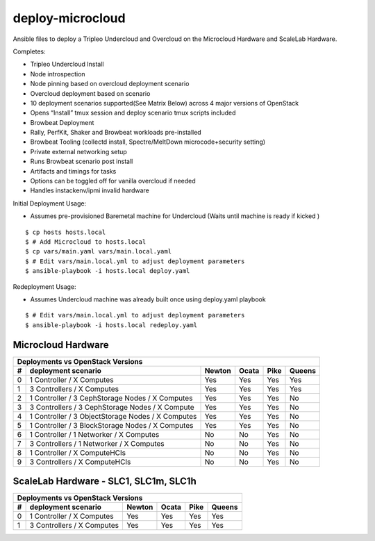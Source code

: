 deploy-microcloud
=================

Ansible files to deploy a Tripleo Undercloud and Overcloud on the
Microcloud Hardware and ScaleLab Hardware.

Completes:

* Tripleo Undercloud Install
* Node introspection
* Node pinning based on overcloud deployment scenario
* Overcloud deployment based on scenario
* 10 deployment scenarios supported(See Matrix Below) across 4 major versions of OpenStack
* Opens “Install” tmux session and deploy scenario tmux scripts included
* Browbeat Deployment
* Rally, PerfKit, Shaker and Browbeat workloads pre-installed
* Browbeat Tooling (collectd install, Spectre/MeltDown microcode+security setting)
* Private external networking setup
* Runs Browbeat scenario post install
* Artifacts and timings for tasks
* Options can be toggled off for vanilla overcloud if needed
* Handles instackenv/ipmi invalid hardware


Initial Deployment Usage:

* Assumes pre-provisioned Baremetal machine for Undercloud (Waits until machine is ready if kicked )

::

    $ cp hosts hosts.local
    $ # Add Microcloud to hosts.local
    $ cp vars/main.yaml vars/main.local.yaml
    $ # Edit vars/main.local.yml to adjust deployment parameters
    $ ansible-playbook -i hosts.local deploy.yaml

Redeployment Usage:

* Assumes Undercloud machine was already built once using deploy.yaml playbook

::

    $ # Edit vars/main.local.yml to adjust deployment parameters
    $ ansible-playbook -i hosts.local redeploy.yaml


Microcloud Hardware
-------------------

=  =================================================  ======  =====  ====  ======
Deployments vs OpenStack Versions
---------------------------------------------------------------------------------
#  deployment scenario                                Newton  Ocata  Pike  Queens
=  =================================================  ======  =====  ====  ======
0  1 Controller / X Computes                          Yes     Yes    Yes   Yes
1  3 Controllers / X Computes                         Yes     Yes    Yes   Yes
2  1 Controller / 3 CephStorage Nodes / X Computes    Yes     Yes    Yes   No
3  3 Controllers / 3 CephStorage Nodes / X Compute    Yes     Yes    Yes   No
4  1 Controller / 3 ObjectStorage Nodes / X Computes  Yes     Yes    Yes   No
5  1 Controller / 3 BlockStorage Nodes / X Computes   Yes     Yes    Yes   No
6  1 Controller / 1 Networker / X Computes            No      No     Yes   No
7  3 Controllers / 1 Networker / X Computes           No      No     Yes   No
8  1 Controller / X ComputeHCIs                       No      No     Yes   No
9  3 Controllers / X ComputeHCIs                      No      No     Yes   No
=  =================================================  ======  =====  ====  ======

ScaleLab Hardware - SLC1, SLC1m, SLC1h
--------------------------------------

=  =================================================  ======  =====  ====  ======
Deployments vs OpenStack Versions
---------------------------------------------------------------------------------
#  deployment scenario                                Newton  Ocata  Pike  Queens
=  =================================================  ======  =====  ====  ======
0  1 Controller / X Computes                          Yes     Yes    Yes   Yes
1  3 Controllers / X Computes                         Yes     Yes    Yes   Yes
=  =================================================  ======  =====  ====  ======
